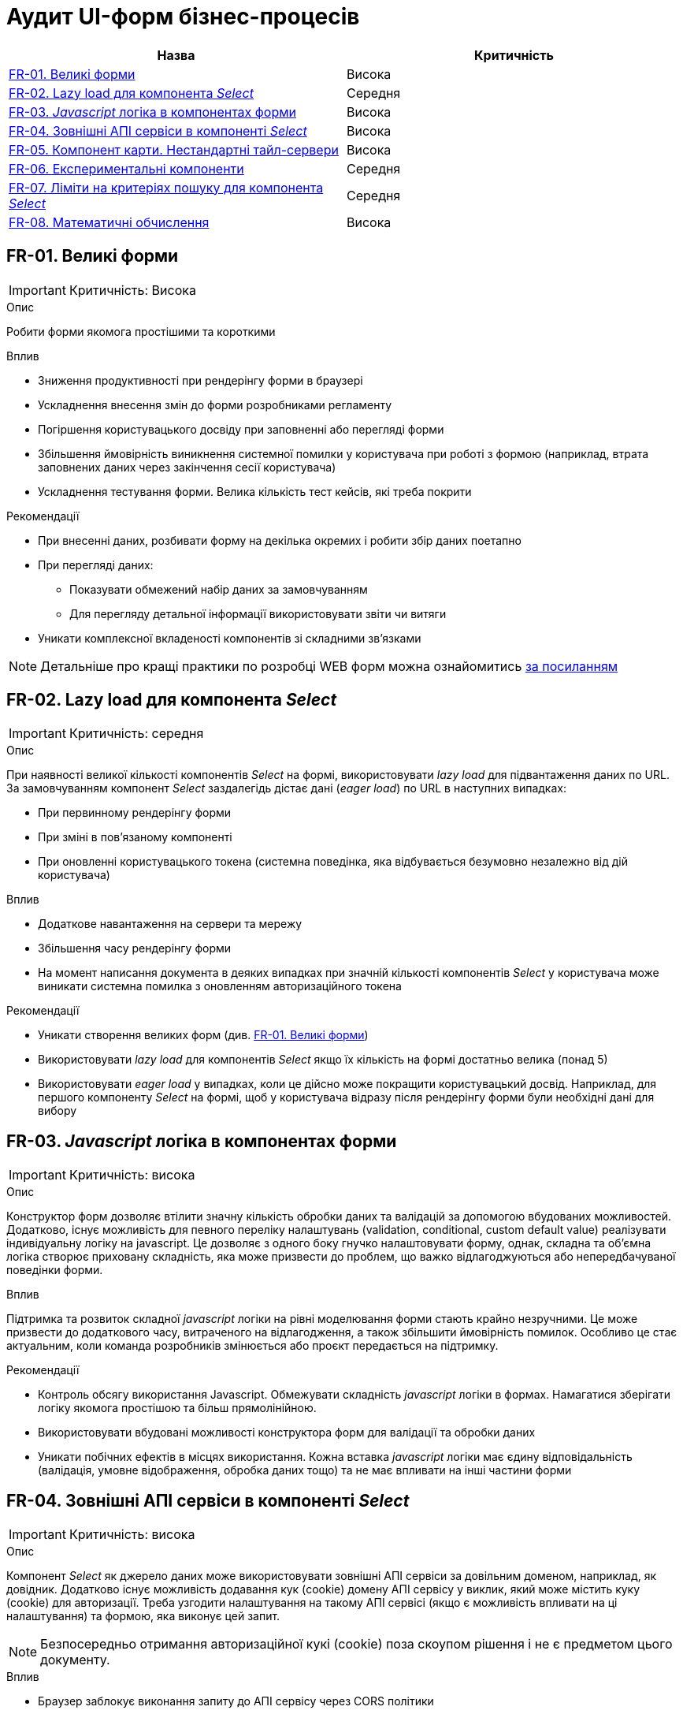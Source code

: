 = Аудит UI-форм бізнес-процесів

|===
|Назва | Критичність

|<<_fr_01>> |Висока
|<<_fr_02>> |Середня
|<<_fr_03>> |Висока
|<<_fr_04>> |Висока
|<<_fr_05>> |Висока
|<<_fr_06>> |Середня
|<<_fr_07>> |Середня
|<<_fr_08>> |Висока

|===

[#_fr_01]
== FR-01. Великі форми
IMPORTANT: Критичність: Висока

.Опис
Робити форми якомога простішими та короткими

.Вплив
* Зниження продуктивності при рендерінгу форми в браузері
* Ускладнення внесення змін до форми розробниками регламенту
* Погіршення користувацького досвіду при заповненні або перегляді форми
* Збільшення ймовірність виникнення системної помилки у користувача при роботі з формою (наприклад, втрата заповнених даних через закінчення сесії користувача)
* Ускладнення тестування форми. Велика кількість тест кейсів, які треба покрити

.Рекомендації
* При внесенні даних, розбивати форму на декілька окремих і робити збір даних поетапно
* При перегляді даних:
** Показувати обмежений набір даних за замовчуванням
** Для перегляду детальної інформації використовувати звіти чи витяги
* Уникати комплексної вкладеності компонентів зі складними зв'язками


NOTE: Детальніше про кращі практики по розробці WEB форм можна ознайомитись https://nngroup.com/articles/web-form-design/[за посиланням]

[#_fr_02]
== FR-02. Lazy load для компонента _Select_
IMPORTANT: Критичність: середня

.Опис
При наявності великої кількості компонентів _Select_ на формі, використовувати _lazy load_ для підвантаження даних по URL.
За замовчуванням компонент _Select_ заздалегідь дістає дані (_eager load_) по URL в наступних випадках:

* При первинному рендерінгу форми
* При зміні в пов'язаному компоненті
* При оновленні користувацького токена (системна поведінка, яка відбувається безумовно незалежно від дій користувача)

.Вплив
* Додаткове навантаження на сервери та мережу
* Збільшення часу рендерінгу форми
* На момент написання документа в деяких випадках при значній кількості компонентів _Select_ у користувача може виникати
системна помилка з оновленням авторизаційного токена

.Рекомендації
* Уникати створення великих форм (див. <<_fr_01>>)
* Використовувати _lazy load_ для компонентів _Select_ якщо їх кількість на формі достатньо велика (понад 5)
* Використовувати _eager load_ у випадках, коли це дійсно може покращити користувацький досвід. Наприклад, для першого
компоненту _Select_ на формі, щоб у користувача відразу після рендерінгу форми були необхідні дані для вибору

[#_fr_03]
== FR-03. _Javascript_ логіка в компонентах форми
IMPORTANT: Критичність: висока

.Опис
Конструктор форм дозволяє втілити значну кількість обробки даних та валідацій за допомогою вбудованих можливостей.
Додатково, існує можливість для певного переліку налаштувань (validation, conditional, custom default value)
реалізувати індивідуальну логіку на javascript. Це дозволяє з одного боку гнучко налаштовувати форму, однак, складна
та об'ємна логіка створює приховану складність, яка може призвести до проблем, що важко відлагоджуються або
непередбачуваної поведінки форми.

.Вплив
Підтримка та розвиток складної _javascript_ логіки на рівні моделювання форми стають крайно незручними. Це може призвести
до додаткового часу, витраченого на відлагодження, а також збільшити ймовірність помилок. Особливо це стає актуальним,
коли команда розробників змінюється або проєкт передається на підтримку.

.Рекомендації
* Контроль обсягу використання Javascript. Обмежувати складність _javascript_ логіки в формах. Намагатися зберігати логіку
якомога простішою та більш прямолінійною.
* Використовувати вбудовані можливості конструктора форм для валідації та обробки даних
* Уникати побічних ефектів в місцях використання. Кожна вставка _javascript_ логіки має єдину відповідальність (валідація,
умовне відображення, обробка даних тощо) та не має впливати на інші частини форми

[#_fr_04]
== FR-04. Зовнішні АПІ сервіси в компоненті _Select_
IMPORTANT: Критичність: висока

.Опис
Компонент _Select_ як джерело даних може використовувати зовнішні АПІ сервіси за довільним доменом, наприклад,
як довідник. Додатково існує можливість додавання кук (cookie) домену АПІ сервісу у виклик, який може містить куку
(cookie) для авторизації. Треба узгодити налаштування на такому АПІ сервісі (якщо є можливість впливати на ці
налаштування) та формою, яка виконує цей запит.

NOTE: Безпосередньо отримання авторизаційної кукі (cookie) поза скоупом рішення і не є предметом цього документу.

.Вплив
* Браузер заблокує виконання запиту до АПІ сервісу через CORS політики
* АПІ сервіс заблокує запит через відсутність необхідної Cookie

.Рекомендації
* Якщо АПІ сервіс відкритий і не потребує авторизації:
** В налаштуваннях компонента _Select_ виключити передачу авторизаційної інформації при запиті на АПІ сервіс (параметр
_Add authentication cookies for cross-site requests_ = false)
** Значення заголовка _Access-Control-Allow-Origin_ у відповіді АПІ сервісу повинно мати значення домену кабінету
користувача або вайлкард _*_
* Якщо АПІ сервіс потребує авторизації та рішення припускає наявність кукі (cookie) для авторизації на домен АПІ сервісу
в браузері необхідні наступні умови:
** В налаштуваннях компонента _Select_ додати передачу авторизаційної інформації при запиті на АПІ сервіс (параметр _Add
authentication cookies for cross-site requests_ = true)
** Значення заголовка _Access-Control-Allow-Origin_ у відповіді АПІ сервісу повинно мати значення домену кабінету
користувача (https://developer.mozilla.org/en-US/docs/Web/HTTP/CORS/Errors/CORSNotSupportingCredentials[вайлдард _*_
 не допускається])
* Додатково перед виходом в промислове середовище потрібно перевірити налаштування АПІ сервісу та форми та впевнитися, що
вони заздалегідь адаптовані до вимог CORS політик. Наприклад, домен користувача кабінету доданий в налаштування зовнішнього
АПІ сервісу

[#_fr_05]
== FR-05. Компонент карти. Нестандартні тайл-сервери
IMPORTANT: Критичність: висока

.Опис
При використанні нестандартних тайл-серверів для базового шару карти необхідно провести додаткові налаштування
на сервері для оновлення _Content-Security-Policy_ (CSP) заголовка відповіді.

NOTE: На момент написання документа стандартними тайл-серверами вважаються _tile.openstreetmap.org_ та _visicom.ua_.

.Вплив
Без додаткових налаштувань на сервері браузер буде блокувати запити на тайл-сервер і карта не буде працювати.

.Рекомендації
Заздалегідь провести налаштування на відповідному оточенні, якщо відомо, що будуть використовуватися нестандартні
тайл-сервери.

NOTE: На момент написання статті конфігурація _Content-Security-Policy_ (CSP) задається у файлі
_deploy-templates/templates/kong-response-transformer-plugin.yaml_ репозиторію _common-web-app_

[#_fr_06]
== FR-06. Експериментальні компоненти
Критичність: середня

.Опис
Компоненти в конструкторі форм в _Веб-інтерфейсі моделювання регламенту_ розділені по 3 категоріям:

* _Оновлені_: адаптовані компоненти під рішення та дизайн кабінетів. Розробка та тестування цих компонентів підтримується командою розробки платформи
* _Експериментальні_: стандартні компоненти _Form.io_. Не адаптовані під систему. Не підтримуються командою розробки платформи й не тестуються на відповідність вимогам системи
* _Компоненти_: застарілі адаптовані компоненти, які вже не підтримуються командою розробки платформи

При моделюванні форм рекомендується використовувати компоненти з категорії _Оновлені_

.Вплив
* Працездатність форми, яка містить компоненти з категорій _Експериментальні_ та _Компоненти_ не гарантується

.Рекомендації
* Використовувати компоненти з категорії _Оновлені_
* Якщо використання компонентів з інших категорій є обґрунтованим, врахувати всі можливі ризики й приділити тестування
таких форм більшу увагу

[#_fr_07]
== FR-07. Ліміти на критеріях пошуку для компонента _Select_
Критичність: середня

.Опис
При використанні компонента _Select_ з інтеграцію з довідниками через критерії пошуку дата моделі реєстру чи зовнішніми
сервісами завжди вказувати параметр _limit_ в налаштуваннях компонента. В промисловому середовищі кількість даних може
бути набагато більшої, чим у тестовому, тому використання параметра _limit_ дозволить уникнути проблем з продуктивністю.

.Вплив
Велика кількість даних, отримана в компоненті _Select_ з відсутнім параметром ліміту, може призвести до наступних
потенційних проблем:

* Додаткове непотрібне навантаження на реляційну базу даних
* Додаткове непотрібне навантаження на сервіс синхронного управління даними реєстру
* Збільшення часу рендерінгу форми

.Рекомендації
* Задавати параметр _limit_ для компонента _Select_ в мінімально необхідне значення для коректного функціонування форми
* Використання параметра _Disable limiting response_ повинно бути обґрунтоване і у більшості випадків не рекомендується

[#_fr_08]
== FR-08. Математичні обчислення
Критичність: висока

.Опис
Будь-які математичні обчислення (в особливості фінансові), результат виконання яких є достатньо критичним для
функціонування реєстру повинні виконуватися на сервері в рамках DMN таблиць чи бізнес-процесів.

.Вплив
* Результат математичних обчислень, що виконують на стороні клієнта можуть бути скомпрометовані й не можуть вважатися
правдивими
* Компонент _Number_ використовує _Javascript_ тип Number, який не є точним для фінансових обчислень і його використання
для великих чисел може бути небезпечним

.Рекомендації
* Використовувати DMN таблиці чи бізнес-процеси для виконання математичних обчислень
* Для покращення користувацького досвіду та швидшого розуміння результату обчислення користувачем, логіка може бути
продубльована на клієнті, але результат повинен ігноруватися на сервері